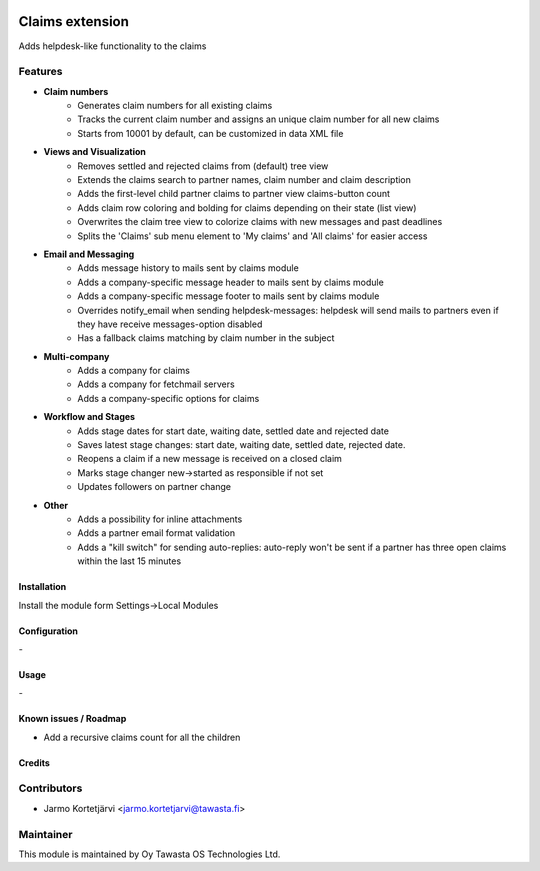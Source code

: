 .. image:: https://img.shields.io/badge/licence-AGPL--3-blue.svg
   :target: http://www.gnu.org/licenses/agpl-3.0-standalone.html
   :alt: License: AGPL-3

================
Claims extension
================

Adds helpdesk-like functionality to the claims

Features
--------

* **Claim numbers**
   * Generates claim numbers for all existing claims
   * Tracks the current claim number and assigns an unique claim number for all new claims
   * Starts from 10001 by default, can be customized in data XML file

* **Views and Visualization**
   * Removes settled and rejected claims from (default) tree view
   * Extends the claims search to partner names, claim number and claim description
   * Adds the first-level child partner claims to partner view claims-button count
   * Adds claim row coloring and bolding for claims depending on their state (list view)
   * Overwrites the claim tree view to colorize claims with new messages and past deadlines
   * Splits the 'Claims' sub menu element to 'My claims' and 'All claims' for easier access

* **Email and Messaging**
   * Adds message history to mails sent by claims module
   * Adds a company-specific message header to mails sent by claims module
   * Adds a company-specific message footer to mails sent by claims module
   * Overrides notify_email when sending helpdesk-messages: helpdesk will send mails to partners even if they have receive messages-option disabled
   * Has a fallback claims matching by claim number in the subject

* **Multi-company**
   * Adds a company for claims
   * Adds a company for fetchmail servers
   * Adds a company-specific options for claims

* **Workflow and Stages**
   * Adds stage dates for start date, waiting date, settled date and rejected date
   * Saves latest stage changes: start date, waiting date, settled date, rejected date.
   * Reopens a claim if a new message is received on a closed claim
   * Marks stage changer new->started as responsible if not set
   * Updates followers on partner change
   
* **Other**
   * Adds a possibility for inline attachments
   * Adds a partner email format validation
   * Adds a "kill switch" for sending auto-replies: auto-reply won't be sent if a partner has three open claims within the last 15 minutes

Installation
============

Install the module form Settings->Local Modules

Configuration
=============
\-

Usage
=====
\-

Known issues / Roadmap
======================
- Add a recursive claims count for all the children

Credits
=======

Contributors
------------

* Jarmo Kortetjärvi <jarmo.kortetjarvi@tawasta.fi>

Maintainer
----------

.. image:: http://tawasta.fi/templates/tawastrap/images/logo.png
   :alt: Oy Tawasta OS Technologies Ltd.
   :target: http://tawasta.fi/

This module is maintained by Oy Tawasta OS Technologies Ltd.